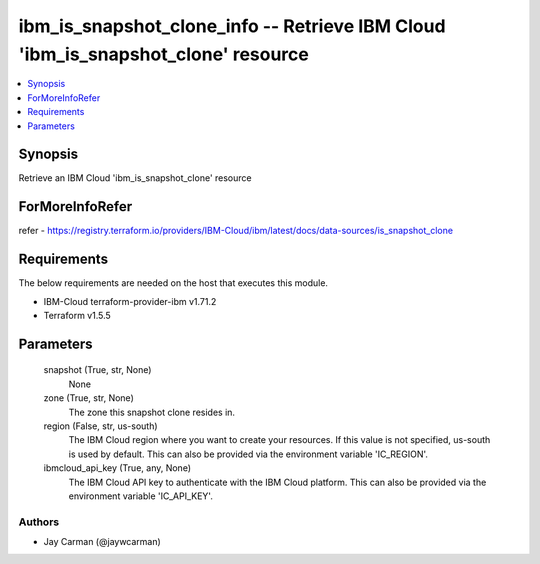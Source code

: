 
ibm_is_snapshot_clone_info -- Retrieve IBM Cloud 'ibm_is_snapshot_clone' resource
=================================================================================

.. contents::
   :local:
   :depth: 1


Synopsis
--------

Retrieve an IBM Cloud 'ibm_is_snapshot_clone' resource


ForMoreInfoRefer
----------------
refer - https://registry.terraform.io/providers/IBM-Cloud/ibm/latest/docs/data-sources/is_snapshot_clone

Requirements
------------
The below requirements are needed on the host that executes this module.

- IBM-Cloud terraform-provider-ibm v1.71.2
- Terraform v1.5.5



Parameters
----------

  snapshot (True, str, None)
    None


  zone (True, str, None)
    The zone this snapshot clone resides in.


  region (False, str, us-south)
    The IBM Cloud region where you want to create your resources. If this value is not specified, us-south is used by default. This can also be provided via the environment variable 'IC_REGION'.


  ibmcloud_api_key (True, any, None)
    The IBM Cloud API key to authenticate with the IBM Cloud platform. This can also be provided via the environment variable 'IC_API_KEY'.













Authors
~~~~~~~

- Jay Carman (@jaywcarman)


